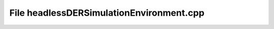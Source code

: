 File headlessDERSimulationEnvironment.cpp
=========================================

.. doxygenfile:: headlessDERSimulationEnvironment.cpp
